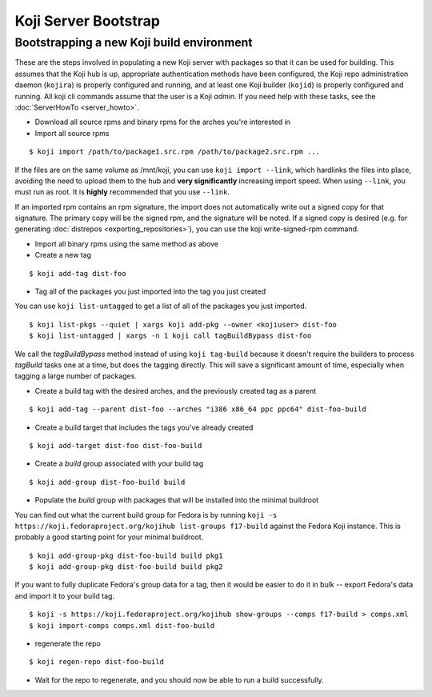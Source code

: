 =====================
Koji Server Bootstrap
=====================

Bootstrapping a new Koji build environment
==========================================

These are the steps involved in populating a new Koji server with
packages so that it can be used for building. This assumes that the Koji
hub is up, appropriate authentication methods have been configured, the
Koji repo administration daemon (``kojira``) is properly configured and
running, and at least one Koji builder (``kojid``) is properly
configured and running. All koji cli commands assume that the user is a
Koji *admin*. If you need help with these tasks, see the
:doc:`ServerHowTo <server_howto>`.

-  Download all source rpms and binary rpms for the arches you're
   interested in

-  Import all source rpms

::

    $ koji import /path/to/package1.src.rpm /path/to/package2.src.rpm ...

If the files are on the same volume as /mnt/koji, you can use
``koji import --link``, which hardlinks the files into place, avoiding
the need to upload them to the hub and **very significantly** increasing
import speed. When using ``--link``, you must run as root. It is
**highly** recommended that you use ``--link``.

If an imported rpm contains an rpm signature, the import does not automatically
write out a signed copy for that signature. The primary copy will be the signed
rpm, and the signature will be noted. If a signed copy is desired (e.g. for
generating :doc:`distrepos <exporting_repositories>`), you can use the koji
write-signed-rpm command.

-  Import all binary rpms using the same method as above

-  Create a new tag

::

    $ koji add-tag dist-foo

-  Tag all of the packages you just imported into the tag you just
   created

You can use ``koji list-untagged`` to get a list of all of the packages
you just imported.

::

    $ koji list-pkgs --quiet | xargs koji add-pkg --owner <kojiuser> dist-foo
    $ koji list-untagged | xargs -n 1 koji call tagBuildBypass dist-foo

We call the *tagBuildBypass* method instead of using ``koji tag-build``
because it doesn't require the builders to process *tagBuild* tasks one
at a time, but does the tagging directly. This will save a significant
amount of time, especially when tagging a large number of packages.

-  Create a build tag with the desired arches, and the previously
   created tag as a parent

::

    $ koji add-tag --parent dist-foo --arches "i386 x86_64 ppc ppc64" dist-foo-build

-  Create a build target that includes the tags you've already created

::

    $ koji add-target dist-foo dist-foo-build

-  Create a *build* group associated with your build tag

::

    $ koji add-group dist-foo-build build

-  Populate the *build* group with packages that will be installed into
   the minimal buildroot

You can find out what the current build group for Fedora is by running
``koji -s https://koji.fedoraproject.org/kojihub list-groups f17-build``
against the Fedora Koji instance. This is probably a good
starting point for your minimal buildroot.

::

    $ koji add-group-pkg dist-foo-build build pkg1
    $ koji add-group-pkg dist-foo-build build pkg2

If you want to fully duplicate Fedora's group data for a tag, then it would be
easier to do it in bulk -- export Fedora's data and import it to your build
tag.

::

    $ koji -s https://koji.fedoraproject.org/kojihub show-groups --comps f17-build > comps.xml
    $ koji import-comps comps.xml dist-foo-build

-  regenerate the repo

::

    $ koji regen-repo dist-foo-build

-  Wait for the repo to regenerate, and you should now be able to run a
   build successfully.
